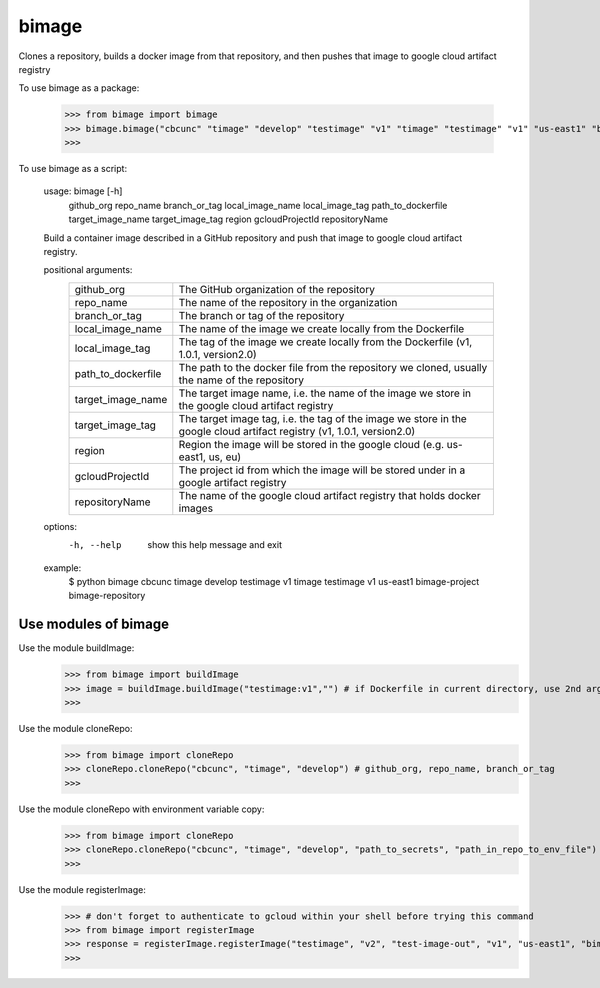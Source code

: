 
******
bimage
******

Clones a repository, builds a docker image from that repository, and then pushes that image to google cloud artifact registry

To use bimage as a package:

    >>> from bimage import bimage
    >>> bimage.bimage("cbcunc" "timage" "develop" "testimage" "v1" "timage" "testimage" "v1" "us-east1" "bimage-project" "bimage-repository")
    >>>

To use bimage as a script:

    usage: bimage [-h] \
                  github_org repo_name branch_or_tag local_image_name local_image_tag path_to_dockerfile target_image_name \
                  target_image_tag region gcloudProjectId repositoryName
    
    Build a container image described in a GitHub repository and push that image to google cloud artifact registry.
    
    positional arguments:
      ==================  ===================================================================================================
      github_org          The GitHub organization of the repository
      repo_name           The name of the repository in the organization
      branch_or_tag       The branch or tag of the repository
      local_image_name    The name of the image we create locally from the Dockerfile
      local_image_tag     The tag of the image we create locally from the Dockerfile (v1, 1.0.1, version2.0)
      path_to_dockerfile  The path to the docker file from the repository we cloned, usually the name of the repository
      target_image_name   The target image name, i.e. the name of the image we store in the google cloud artifact registry
      target_image_tag    The target image tag, i.e. the tag of the image we store in the google cloud artifact registry (v1,
                          1.0.1, version2.0)
      region              Region the image will be stored in the google cloud (e.g. us-east1, us, eu)
      gcloudProjectId     The project id from which the image will be stored under in a google artifact registry
      repositoryName      The name of the google cloud artifact registry that holds docker images
      ==================  ===================================================================================================
    options:
      -h, --help          show this help message and exit
    
    example:
        $ python bimage cbcunc timage develop testimage v1 timage testimage v1 us-east1 bimage-project bimage-repository

Use modules of bimage
*********************
Use the module buildImage:
    >>> from bimage import buildImage
    >>> image = buildImage.buildImage("testimage:v1","") # if Dockerfile in current directory, use 2nd argument as target directory
    >>>
Use the module cloneRepo:
    >>> from bimage import cloneRepo
    >>> cloneRepo.cloneRepo("cbcunc", "timage", "develop") # github_org, repo_name, branch_or_tag
    >>>
Use the module cloneRepo with environment variable copy:
    >>> from bimage import cloneRepo
    >>> cloneRepo.cloneRepo("cbcunc", "timage", "develop", "path_to_secrets", "path_in_repo_to_env_file") # github_org, repo_name, branch_or_tag
    >>>
Use the module registerImage:
    >>> # don't forget to authenticate to gcloud within your shell before trying this command
    >>> from bimage import registerImage
    >>> response = registerImage.registerImage("testimage", "v2", "test-image-out", "v1", "us-east1", "bimage-project", "bimage-repository")
    >>> 
